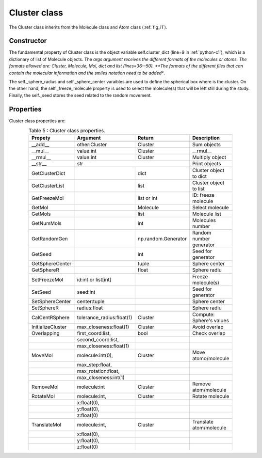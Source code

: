 Cluster class
-------------

The Cluster class inherits from the Molecule class and Atom class (:ref:`fig_i1`).

Constructor
^^^^^^^^^^^

The fundamental property of Cluster class is the object variable self.cluster_dict (line=9 in :ref:`python-c1`), which is a dictionary of list of Molecule objects. The *args argument receives the different formats of the molecules or atoms. The formats allowed are: Cluster, Molecule, Mol, dict and list (lines=36--50). **The formats of the different files that can contain the molecular information and the smiles notation need to be added**.

.. _python-c1:
.. code-block:: python
    :caption: Listing 11 : Cluster class' constructor.
    :linenos:
    :emphasize-lines: 9, 36-50

    def __init__(
        self,
        *args,
        freeze_molecule = None,
        sphere_radius = None,
        sphere_center: tuple[float, float, float] = (0., 0., 0.),
        seed: int = None,
    ):
        self._cluster_dict: dict = dict()
        self._multiplicity: int = 1
        self._charge: int = 0

        # fixing molecule to NOT move or rotate
        # initialize with an empty list
        self._freeze_molecule: list = (  # noqa
            [] if freeze_molecule is None else freeze_molecule
        )

        self._sphere_radius: float = sphere_radius
        self._sphere_center: tuple[float, float, float] = sphere_center

        # initialize random generator
        if not seed:
            self._seed: int = np.random.randint(0, 999999)
        else:
            self._seed = seed

        # ----------------------------------------------------
        # attrs post-initialization

        self.cluster_atoms: list[Molecule] = list()

        # for count, mol in enumerate(args):
        for mol in args:
            size: int = len(self._cluster_dict)
            if isinstance(mol, Cluster):
                for j in mol._cluster_dict:
                    self._cluster_dict[size + j] = mol._cluster_dict[j]
                self._charge += mol.GetMolCharge()
                self.cluster_atoms += mol.GetMolList()
                # restarting the loop
                continue
            elif isinstance(mol, Molecule):
                new_molecule: Molecule = mol
            elif isinstance(mol, Mol):
                new_molecule = Molecule(mol)
            elif isinstance(mol, dict):
                new_molecule = Molecule(mol)
            elif isinstance(mol, list):
                new_molecule = Molecule(mol)
            else:
                raise TypeError(
                    "\nOnly type 'Molecule', list or dict to initialize"
                    "\n\t- Dict: {'atoms': [(<element> <X> <Y> <Z>), ...]}"
                    "\n\t- List: [(<element> <X> <Y> <Z>), ...]"
                    f"\nyou have a NOT valid '{type(mol)}', check: \n{mol}"
                )

            self.cluster_atoms += new_molecule.GetMolList() 
            # ! how is computed the cluster total multiplicity?
            self._charge += new_molecule.GetMolCharge()
            self._cluster_dict[size] = new_molecule

        # ! initializing Cluster as a 'Molecule' (sum of all individual ones)
        super().__init__(
            atoms=self.cluster_atoms,
            charge=self._charge,
            multiplicity=self._multiplicity,
        )

The self._sphere_radius and self._sphere_center varaibles are used to define the spherical box where is the cluster. On the other hand, the self._freeze_molecule property is used to select the molecule(s) that will be left still during the study. Finally, the self._seed stores the seed related to the random movement.

Properties
^^^^^^^^^^

Cluster class properties are:

.. tabularcolumns:: p{0.12\linewidth}p{0.196\linewidth}p{0.30\linewidth}p{0.30\linewidth}
.. table:: Table 5 : Cluster class properties.
   :name: tab_c1
   :widths: 30, 40, 20, 10
   :class: longtable
   :align: center
   :width: 66%

   +------------------------+----------------------------+-------------------+-------------------------+
   |**Propety**             |  **Argument**              | **Return**        |  **Description**        |
   +========================+============================+===================+=========================+
   |.. centered::                             **Magics**                                               |
   +------------------------+----------------------------+-------------------+-------------------------+
   | __add__                | other:Cluster              | Cluster           | Sum objects             |
   +------------------------+----------------------------+-------------------+-------------------------+
   | __mul__                | value:int                  | Cluster           | __rmul__                |
   +------------------------+----------------------------+-------------------+-------------------------+
   | __rmul__               | value:int                  | Cluster           | Multiply object         |
   +------------------------+----------------------------+-------------------+-------------------------+ 
   | __str__                |                             | str              | Print objects           |
   +------------------------+----------------------------+-------------------+-------------------------+
   |.. centered :: **Getters**                                                                         |
   +------------------------+----------------------------+-------------------+-------------------------+
   | GetClusterDict         |                            | dict              | Cluster object to dict  |
   +------------------------+----------------------------+-------------------+-------------------------+
   | GetClusterList         |                            | list              | Cluster object to list  |
   +------------------------+----------------------------+-------------------+-------------------------+
   | GetFreezeMol           |                            | list or int       | ID: freeze molecule     |
   +------------------------+----------------------------+-------------------+-------------------------+
   | GetMol                 |                            | Molecule          | Select molecule         |
   +------------------------+----------------------------+-------------------+-------------------------+
   | GetMols                |                            | list              | Molecule list           |
   +------------------------+----------------------------+-------------------+-------------------------+
   | GetNumMols             |                            | int               | Molecules number        |
   +------------------------+----------------------------+-------------------+-------------------------+
   | GetRandomGen           |                            |np.random.Generator| Random number generator |
   +------------------------+----------------------------+-------------------+-------------------------+
   | GetSeed                |                            | int               | Seed for generator      |
   +------------------------+----------------------------+-------------------+-------------------------+
   | GetSphereCenter        |                            | tuple             | Sphere center           |
   +------------------------+----------------------------+-------------------+-------------------------+
   | GetSphereR             |                            | float             | Sphere radiu            |
   +------------------------+----------------------------+-------------------+-------------------------+
   |.. centered:: **Setters**                                                                          |
   +------------------------+----------------------------+-------------------+-------------------------+
   | SetFreezeMol           | id:int or list[int]        |                   | Freeze molecule(s)      |
   +------------------------+----------------------------+-------------------+-------------------------+
   | SetSeed                | seed:int                   |                   | Seed for generator      |
   +------------------------+----------------------------+-------------------+-------------------------+
   | SetSphereCenter        | center:tuple               |                   | Sphere center           |
   +------------------------+----------------------------+-------------------+-------------------------+
   | SetSphereR             | radius:float               |                   | Sphere radiu            |
   +------------------------+----------------------------+-------------------+-------------------------+
   |.. centered:: **Generals**                                                                         |
   +------------------------+----------------------------+-------------------+-------------------------+
   | CalCentRSphere         | tolerance_radius:float(1)  | Cluster           |Compute: Sphere's values |
   +------------------------+----------------------------+-------------------+-------------------------+
   | InitializeCluster      | max_closeness:float(1)     | Cluster           | Avoid overlap           |
   +------------------------+----------------------------+-------------------+-------------------------+
   | Overlapping            | first_coord:list,          | bool              | Check overlap           |
   +------------------------+----------------------------+-------------------+-------------------------+
   |                        | second_coord:list,         |                   |                         |
   +------------------------+----------------------------+-------------------+-------------------------+
   |                        | max_closeness:float(1)     |                   |                         |
   +------------------------+----------------------------+-------------------+-------------------------+
   | MoveMol                | molecule:int(0),           | Cluster           |Move atomo/molecule      |
   +------------------------+----------------------------+-------------------+-------------------------+
   |                        | max_step:float,            |                   |                         |
   +------------------------+----------------------------+-------------------+-------------------------+
   |                        | max_rotation:float,        |                   |                         |
   +------------------------+----------------------------+-------------------+-------------------------+
   |                        | max_closeness:int(1)       |                   |                         |
   +------------------------+----------------------------+-------------------+-------------------------+
   | RemoveMol              | molecule:int               | Cluster           | Remove atom/molecule    |
   +------------------------+----------------------------+-------------------+-------------------------+
   | RotateMol              | molecule:int,              | Cluster           | Rotate molecule         |
   +------------------------+----------------------------+-------------------+-------------------------+
   |                        | x:float(0),                |                   |                         |
   +------------------------+----------------------------+-------------------+-------------------------+
   |                        | y:float(0),                |                   |                         |
   +------------------------+----------------------------+-------------------+-------------------------+
   |                        | z:float(0)                 |                   |                         |
   +------------------------+----------------------------+-------------------+-------------------------+
   | TranslateMol           | molecule:int,              | Cluster           | Translate atom/molecule |
   +------------------------+----------------------------+-------------------+-------------------------+ 
   |                        | x:float(0),                |                   |                         |
   +------------------------+----------------------------+-------------------+-------------------------+
   |                        | y:float(0),                |                   |                         |
   +------------------------+----------------------------+-------------------+-------------------------+
   |                        | z:float(0)                 |                   |                         |
   +------------------------+----------------------------+-------------------+-------------------------+